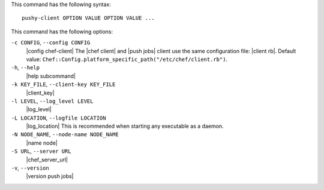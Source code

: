 .. The contents of this file are included in multiple topics.
.. This file describes a command or a sub-command for Push Jobs client.
.. This file should not be changed in a way that hinders its ability to appear in multiple documentation sets.


This command has the following syntax::

   pushy-client OPTION VALUE OPTION VALUE ...

This command has the following options:

``-c CONFIG``, ``--config CONFIG``
   |config chef-client| The |chef client| and |push jobs| client use the same configuration file: |client rb|. Default value: ``Chef::Config.platform_specific_path("/etc/chef/client.rb")``.

``-h``, ``--help``
   |help subcommand|

``-k KEY_FILE``, ``--client-key KEY_FILE``
   |client_key|

``-l LEVEL``, ``--log_level LEVEL``
   |log_level|

``-L LOCATION``, ``--logfile LOCATION``
   |log_location| This is recommended when starting any executable as a daemon.

``-N NODE_NAME``, ``--node-name NODE_NAME``
   |name node|

``-S URL``, ``--server URL``
   |chef_server_url|

``-v``, ``--version``
   |version push jobs|







